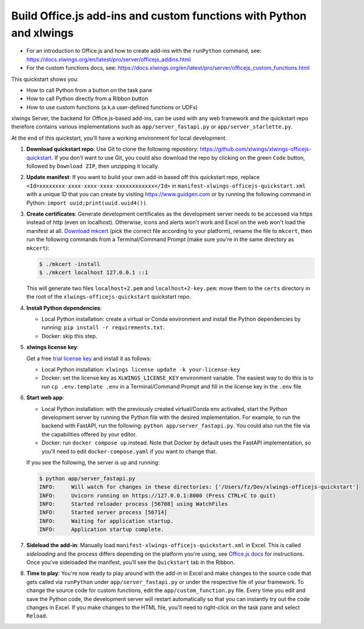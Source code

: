 Build Office.js add-ins and custom functions with Python and xlwings
--------------------------------------------------------------------

* For an introduction to Office.js and how to create add-ins with the ``runPython`` command, see: https://docs.xlwings.org/en/latest/pro/server/officejs_addins.html
* For the custom functions docs, see: https://docs.xlwings.org/en/latest/pro/server/officejs_custom_functions.html

This quickstart shows you:

* How to call Python from a button on the task pane
* How to call Python directly from a Ribbon button
* How to use custom functions (a.k.a user-defined functions or UDFs)

xlwings Server, the backend for Office.js-based add-ins, can be used with any web framework and the quickstart repo therefore contains various implementations such as ``app/server_fastapi.py`` or ``app/server_starlette.py``.

At the end of this quickstart, you'll have a working environment for local development.

1. **Download quickstart repo**: Use Git to clone the following repository: https://github.com/xlwings/xlwings-officejs-quickstart. If you don't want to use Git, you could also download the repo by clicking on the green ``Code`` button, followed by ``Download ZIP``, then unzipping it locally.
2. **Update manifest**: If you want to build your own add-in based off this quickstart repo, replace ``<Id>xxxxxxxx-xxxx-xxxx-xxxx-xxxxxxxxxxxx</Id>`` in ``manifest-xlwings-officejs-quickstart.xml`` with a unique ID that you can create by visiting https://www.guidgen.com or by running the following command in Python: ``import uuid;print(uuid.uuid4())``.
3. **Create certificates**: Generate development certificates as the development server needs to be accessed via https instead of http (even on localhost). Otherwise, icons and alerts won't work and Excel on the web won't load the manifest at all. `Download mkcert <https://github.com/FiloSottile/mkcert/releases>`_ (pick the correct file according to your platform), rename the file to ``mkcert``, then run the following commands from a Terminal/Command Prompt (make sure you're in the same directory as ``mkcert``):

   .. code-block:: text

     $ ./mkcert -install
     $ ./mkcert localhost 127.0.0.1 ::1

   This will generate two files ``localhost+2.pem`` and ``localhost+2-key.pem``: move them to the ``certs`` directory in the root of the ``xlwings-officejs-quickstart`` quickstart repo.

4. **Install Python dependencies**: 
   
   * Local Python installation: create a virtual or Conda environment and install the Python dependencies by running: ``pip install -r requirements.txt``.
   * Docker: skip this step.
5. **xlwings license key**:

   Get a free `trial license key <https://www.xlwings.org/trial>`_ and install it as follows:

   * Local Python installation: ``xlwings license update -k your-license-key``
   * Docker: set the license key as ``XLWINGS_LICENSE_KEY`` environment variable. The easiest way to do this is to run ``cp .env.template .env`` in a Terminal/Command Prompt and fill in the license key in the ``.env`` file.
6. **Start web app**: 

   * Local Python installation: with the previously created virtual/Conda env activated, start the Python development server by running the Python file with the desired implementation. For example, to run the backend with FastAPI, run the following: ``python app/server_fastapi.py``. You could also run the file via the capabilities offered by your editor.
   * Docker: run ``docker compose up`` instead. Note that Docker by default uses the FastAPI implementation, so you'll need to edit ``docker-compose.yaml`` if you want to change that.
   
   If you see the following, the server is up and running:

   .. code-block:: text

      $ python app/server_fastapi.py 
      INFO:     Will watch for changes in these directories: ['/Users/fz/Dev/xlwings-officejs-quickstart']
      INFO:     Uvicorn running on https://127.0.0.1:8000 (Press CTRL+C to quit)
      INFO:     Started reloader process [56708] using WatchFiles
      INFO:     Started server process [56714]
      INFO:     Waiting for application startup.
      INFO:     Application startup complete.


7. **Sideload the add-in**: Manually load ``manifest-xlwings-officejs-quickstart.xml`` in Excel. This is called *sideloading* and the process differs depending on the platform you're using, see `Office.js docs <https://learn.microsoft.com/en-us/office/dev/add-ins/testing/test-debug-office-add-ins#sideload-an-office-add-in-for-testing>`_ for instructions. Once you've sideloaded the manifest, you'll see the ``Quickstart`` tab in the Ribbon.
8. **Time to play**: You're now ready to play around with the add-in in Excel and make changes to the source code that gets called via ``runPython`` under ``app/server_fastapi.py`` or under the respective file of your framework. To change the source code for custom functions, edit the ``app/custom_function.py`` file. Every time you edit and save the Python code, the development server will restart automatically so that you can instantly try out the code changes in Excel. If you make changes to the HTML file, you'll need to right-click on the task pane and select ``Reload``.
